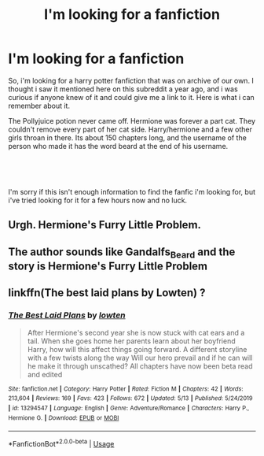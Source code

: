 #+TITLE: I'm looking for a fanfiction

* I'm looking for a fanfiction
:PROPERTIES:
:Author: isuckTC
:Score: 1
:DateUnix: 1591838152.0
:DateShort: 2020-Jun-11
:FlairText: asking for help
:END:
So, i'm looking for a harry potter fanfiction that was on archive of our own. I thought i saw it mentioned here on this subreddit a year ago, and i was curious if anyone knew of it and could give me a link to it. Here is what i can remember about it.

The Pollyjuice potion never came off. Hermione was forever a part cat. They couldn't remove every part of her cat side. Harry/hermione and a few other girls throan in there. Its about 150 chapters long, and the username of the person who made it has the word beard at the end of his username.

​

​

I'm sorry if this isn't enough information to find the fanfic i'm looking for, but i've tried looking for it for a few hours now and no luck.


** Urgh. Hermione's Furry Little Problem.
:PROPERTIES:
:Author: ABZB
:Score: 2
:DateUnix: 1591838746.0
:DateShort: 2020-Jun-11
:END:


** The author sounds like Gandalfs_Beard and the story is Hermione's Furry Little Problem
:PROPERTIES:
:Author: reddog44mag
:Score: 2
:DateUnix: 1591840866.0
:DateShort: 2020-Jun-11
:END:


** linkffn(The best laid plans by Lowten) ?
:PROPERTIES:
:Author: ceplma
:Score: 1
:DateUnix: 1591868018.0
:DateShort: 2020-Jun-11
:END:

*** [[https://www.fanfiction.net/s/13294547/1/][*/The Best Laid Plans/*]] by [[https://www.fanfiction.net/u/4442866/lowten][/lowten/]]

#+begin_quote
  After Hermione's second year she is now stuck with cat ears and a tail. When she goes home her parents learn about her boyfriend Harry, how will this affect things going forward. A different storyline with a few twists along the way Will our hero prevail and if he can will he make it through unscathed? All chapters have now been beta read and edited
#+end_quote

^{/Site/:} ^{fanfiction.net} ^{*|*} ^{/Category/:} ^{Harry} ^{Potter} ^{*|*} ^{/Rated/:} ^{Fiction} ^{M} ^{*|*} ^{/Chapters/:} ^{42} ^{*|*} ^{/Words/:} ^{213,604} ^{*|*} ^{/Reviews/:} ^{169} ^{*|*} ^{/Favs/:} ^{423} ^{*|*} ^{/Follows/:} ^{672} ^{*|*} ^{/Updated/:} ^{5/13} ^{*|*} ^{/Published/:} ^{5/24/2019} ^{*|*} ^{/id/:} ^{13294547} ^{*|*} ^{/Language/:} ^{English} ^{*|*} ^{/Genre/:} ^{Adventure/Romance} ^{*|*} ^{/Characters/:} ^{Harry} ^{P.,} ^{Hermione} ^{G.} ^{*|*} ^{/Download/:} ^{[[http://www.ff2ebook.com/old/ffn-bot/index.php?id=13294547&source=ff&filetype=epub][EPUB]]} ^{or} ^{[[http://www.ff2ebook.com/old/ffn-bot/index.php?id=13294547&source=ff&filetype=mobi][MOBI]]}

--------------

*FanfictionBot*^{2.0.0-beta} | [[https://github.com/tusing/reddit-ffn-bot/wiki/Usage][Usage]]
:PROPERTIES:
:Author: FanfictionBot
:Score: 1
:DateUnix: 1591868037.0
:DateShort: 2020-Jun-11
:END:
